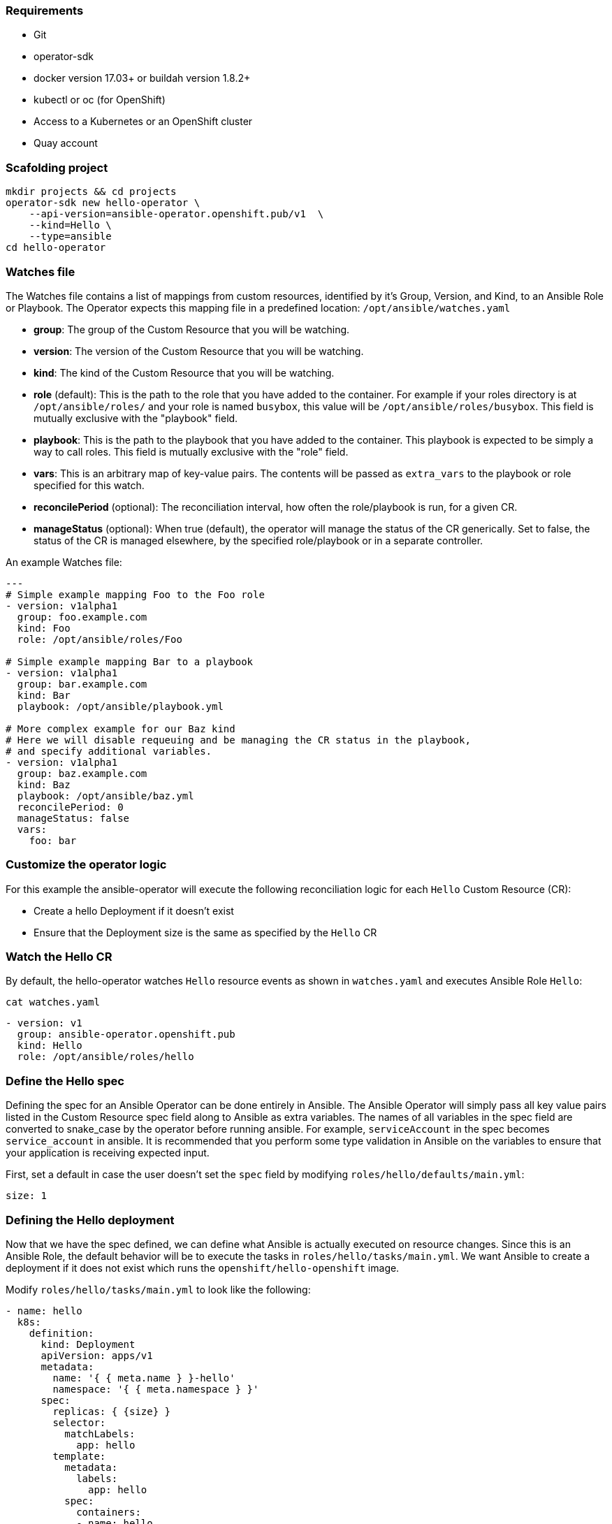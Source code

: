 ### Requirements

* Git
* operator-sdk 
* docker version 17.03+ or buildah version 1.8.2+
* kubectl or oc (for OpenShift)
* Access to a Kubernetes or an OpenShift cluster
* Quay account

### Scafolding project

```
mkdir projects && cd projects
operator-sdk new hello-operator \
    --api-version=ansible-operator.openshift.pub/v1  \
    --kind=Hello \
    --type=ansible
cd hello-operator
```


### Watches file

The Watches file contains a list of mappings from custom resources, identified
by it's Group, Version, and Kind, to an Ansible Role or Playbook. The Operator
expects this mapping file in a predefined location: `/opt/ansible/watches.yaml`

* **group**:  The group of the Custom Resource that you will be watching.
* **version**:  The version of the Custom Resource that you will be watching.
* **kind**:  The kind of the Custom Resource that you will be watching.
* **role** (default):  This is the path to the role that you have added to the
  container.  For example if your roles directory is at `/opt/ansible/roles/`
  and your role is named `busybox`, this value will be
  `/opt/ansible/roles/busybox`. This field is mutually exclusive with the
  "playbook" field.
* **playbook**:  This is the path to the playbook that you have added to the
  container. This playbook is expected to be simply a way to call roles. This
  field is mutually exclusive with the "role" field.
* **vars**: This is an arbitrary map of key-value pairs. The contents will be
  passed as `extra_vars` to the playbook or role specified for this watch.
* **reconcilePeriod** (optional): The reconciliation interval, how often the
  role/playbook is run, for a given CR.
* **manageStatus** (optional): When true (default), the operator will manage
  the status of the CR generically. Set to false, the status of the CR is
  managed elsewhere, by the specified role/playbook or in a separate controller.

An example Watches file:

```
---
# Simple example mapping Foo to the Foo role
- version: v1alpha1
  group: foo.example.com
  kind: Foo
  role: /opt/ansible/roles/Foo

# Simple example mapping Bar to a playbook
- version: v1alpha1
  group: bar.example.com
  kind: Bar
  playbook: /opt/ansible/playbook.yml

# More complex example for our Baz kind
# Here we will disable requeuing and be managing the CR status in the playbook,
# and specify additional variables.
- version: v1alpha1
  group: baz.example.com
  kind: Baz
  playbook: /opt/ansible/baz.yml
  reconcilePeriod: 0
  manageStatus: false
  vars:
    foo: bar
```

### Customize the operator logic

For this example the ansible-operator will execute the following
reconciliation logic for each `Hello` Custom Resource (CR):

* Create a hello Deployment if it doesn't exist
* Ensure that the Deployment size is the same as specified by the `Hello` CR

### Watch the Hello CR

By default, the hello-operator watches `Hello` resource events as shown in `watches.yaml` and executes Ansible Role `Hello`:

[source,sh,role="copypaste"]
----
cat watches.yaml
----

----
- version: v1
  group: ansible-operator.openshift.pub
  kind: Hello
  role: /opt/ansible/roles/hello
----

### Define the Hello spec

Defining the spec for an Ansible Operator can be done entirely in Ansible. The
Ansible Operator will simply pass all key value pairs listed in the Custom
Resource spec field along to Ansible as extra
variables.
The names of all variables in the spec field are converted to snake_case
by the operator before running ansible. For example, `serviceAccount` in
the spec becomes `service_account` in ansible.
It is recommended that you perform some type validation in Ansible on the
variables to ensure that your application is receiving expected input.

First, set a default in case the user doesn't set the `spec` field by modifying
`roles/hello/defaults/main.yml`:

```
size: 1
```

### Defining the Hello deployment

Now that we have the spec defined, we can define what Ansible is actually
executed on resource changes. Since this is an Ansible Role, the default
behavior will be to execute the tasks in `roles/hello/tasks/main.yml`. We
want Ansible to create a deployment if it does not exist which runs the
`openshift/hello-openshift` image.

Modify `roles/hello/tasks/main.yml` to look like the following:

[source,yaml,role="copypaste"]
----
- name: hello
  k8s:
    definition:
      kind: Deployment
      apiVersion: apps/v1
      metadata:
        name: '{ { meta.name } }-hello'
        namespace: '{ { meta.namespace } }'
      spec:
        replicas: { {size} }
        selector:
          matchLabels:
            app: hello
        template:
          metadata:
            labels:
              app: hello
          spec:
            containers:
            - name: hello
              image: "openshift/hello-openshift"
----

It is important to note that we used the `size` variable to control how many
replicas of the Hello deployment we want. We set the default to `1`, but
any user can create a Custom Resource that overwrites the default.

### Build and run the operator

First go to your own project.

[source,sh,role="copypaste"]
----
oc project <myuser-namespace>
----

Before running the operator, Kubernetes needs to know about the new custom
resource definition the operator will be watching.

### Run the operator

NOTE: Replace <user> with your own user

Build the hello-operator image and push it to a registry:

[source,sh,role="copypaste"]
----
operator-sdk build {{IMAGE_REGISTRY}}/<user>/ansible-operator:latest
----

[source,sh,role="copypaste"]
----
docker push {{IMAGE_REGISTRY}}/<user>/ansible-operator:latest
----

Kubernetes deployment manifests are generated in `deploy/operator.yaml`. The
deployment image in this file needs to be modified from the placeholder
`REPLACE_IMAGE` to the previous built image. To do this run:

[source,sh,role="copypaste"]
----
$ sed -i 's|{ { REPLACE_IMAGE } }|{{IMAGE_REGISTRY}}/<user>/ansible-operator:latest|g' deploy/operator.yaml
----

The `imagePullPolicy` also requires an update.  To do this run:
[source,sh,role="copypaste"]
----
sed -i 's|{ { pull_policy\|default('\''Always'\'') } }|Always|g' deploy/operator.yaml
----

Deploy the hello-operator:
[source,sh,role="copypaste"]
----
oc create -f deploy
----

Verify that the hello-operator is up and running:

[source,sh,role="copypaste"]
----
oc get deployment
----

### Create a Hello CR

Modify `deploy/crds/ansible-operator.openshift.pub_v1_hello_cr.yaml` as shown and create a `Hello` custom resource:

[source,sh,role="copypaste"]
----
cat deploy/crds/ansible-operator.openshift.pub_v1_hello_cr.yaml
----

----
apiVersion: "cache.example.com/v1alpha1"
apiVersion: ansible-operator.openshift.pub/v1
kind: Hello
metadata:
  name: example-hello
spec:
  # Add fields here
  size: 3
----

[source,sh,role="copypaste"]
----
oc apply -f deploy/crds/ansible-operator.openshift.pub_v1_hello_cr.yaml
----

Ensure that the operator creates the deployment for the CR:

[source,sh,role="copypaste"]
----
oc get deployment
----

### View the Ansible logs

The `hello-operator` deployment creates a Pod with two containers, `operator` and `ansible`.
The `ansible` container exists only to expose the standard Ansible stdout logs that most Ansible
users will be familiar with. In order to see the logs from a particular container, you can run

[source,sh,role="copypaste"]
----
oc logs deployment/hello-operator -c ansible
oc logs deployment/hello-operator -c operator
----

The `ansible` logs contain all of the information about the Ansible run and will make it much easier to debug issues within your Ansible tasks,
whereas the `operator` logs will contain much more detailed information about the Ansible Operator's internals and interface with Kubernetes.

### Additional Ansible debug

Occasionally while developing additional debug in the Operator logs is nice to have. To enable Ansible debug output, ie `-vvvv`.
Add the following to the `operator.yaml` manifest.

```
          env:
           ...
           - name: ANSIBLE_VERBOSITY
             value: "4"
```

### Update the size

Change the `spec.size` field in the memcached CR from 3 to 4 and apply the
change:

[source,sh,role="copypaste"]
----
oc patch hello example-hello --type merge --patch \'\{"spec": \{"size": 2 \}\}'
----

Confirm that the operator changes the deployment size:

[source,sh,role="copypaste"]
----
oc get deployment
----

### Cleanup

Clean up the resources:

[source,sh,role="copypaste"]
----
oc delete -f deploy/crds/*cr.yaml
oc delete -f deploy/crds/*crd.yaml
oc delete -f deploy
----

